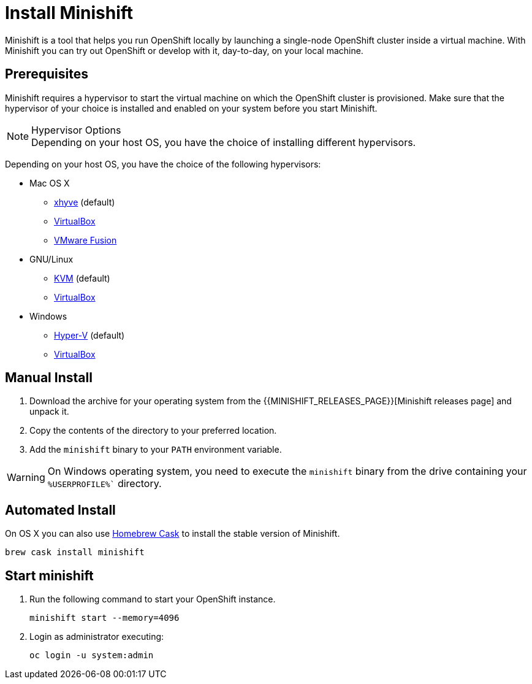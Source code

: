 :data-uri:


[[install-minishift]]
= Install Minishift

Minishift is a tool that helps you run OpenShift locally by launching a single-node OpenShift cluster inside a virtual machine.
With Minishift you can try out OpenShift or develop with it, day-to-day, on your local machine.

[[prerequesites]]
== Prerequisites

Minishift requires a hypervisor to start the virtual machine on which the OpenShift cluster is provisioned.
Make sure that the hypervisor of your choice is installed and enabled on your system before you start Minishift.

.Hypervisor Options
NOTE: Depending on your host OS, you have the choice of installing different hypervisors.

Depending on your host OS, you have the choice of the following hypervisors:

* Mac OS X
  - https://github.com/mist64/xhyve[xhyve] (default)
  - https://www.virtualbox.org/wiki/Downloads[VirtualBox]
  - https://www.vmware.com/products/fusion[VMware Fusion]

* GNU/Linux
  - https://en.wikipedia.org/wiki/Kernel-based_Virtual_Machine[KVM] (default)
  - https://www.virtualbox.org/wiki/Downloads[VirtualBox]

* Windows
  - https://docs.microsoft.com/en-us/virtualization/hyper-v-on-windows/quick-start/enable-hyper-v[Hyper-V] (default)
  - https://www.virtualbox.org/wiki/Downloads[VirtualBox]


[[manual-install]]
== Manual Install
. Download the archive for your operating system from the {{MINISHIFT_RELEASES_PAGE}}[Minishift releases page] and unpack it.
. Copy the contents of the directory to your preferred location.
. Add the `minishift` binary to your `PATH` environment variable.

WARNING: On Windows operating system, you need to execute the `minishift` binary from the drive containing your `%USERPROFILE%`` directory.

[[automated-install]]
== Automated Install

On OS X you can also use https://caskroom.github.io/[Homebrew Cask] to install the stable version of Minishift.

[source,sh]
----
brew cask install minishift
----

[[start-minishift]]
== Start minishift
. Run the following command to start your OpenShift instance.
+
[source,sh]
----
minishift start --memory=4096
----
+
. Login as administrator executing:
+
[source,sh]
----
oc login -u system:admin
----

